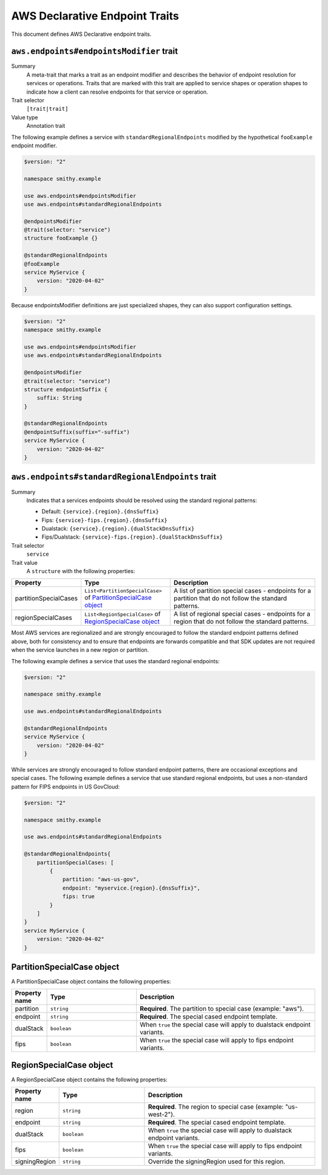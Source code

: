 .. _aws-endpoints:

===============================
AWS Declarative Endpoint Traits
===============================

This document defines AWS Declarative endpoint traits.


.. smithy-trait:: aws.endpoints#endpointsModifier
.. _aws.endpoints#endpointsModifier-trait:

-----------------------------------------
``aws.endpoints#endpointsModifier`` trait
-----------------------------------------

Summary
    A meta-trait that marks a trait as an endpoint modifier and describes the behavior
    of endpoint resolution for services or operations.  Traits that are marked with this trait are
    applied to service shapes or operation shapes to indicate how a client can resolve
    endpoints for that service or operation.
Trait selector
    ``[trait|trait]``
Value type
    Annotation trait

The following example defines a service with ``standardRegionalEndpoints`` modified by
the hypothetical ``fooExample`` endpoint modifier.

.. code-block:: smithy

    $version: "2"

    namespace smithy.example

    use aws.endpoints#endpointsModifier
    use aws.endpoints#standardRegionalEndpoints

    @endpointsModifier
    @trait(selector: "service")
    structure fooExample {}

    @standardRegionalEndpoints
    @fooExample
    service MyService {
        version: "2020-04-02"
    }

Because endpointsModifier definitions are just specialized shapes, they
can also support configuration settings.

.. code-block:: smithy

    $version: "2"
    namespace smithy.example

    use aws.endpoints#endpointsModifier
    use aws.endpoints#standardRegionalEndpoints

    @endpointsModifier
    @trait(selector: "service")
    structure endpointSuffix {
        suffix: String
    }

    @standardRegionalEndpoints
    @endpointSuffix(suffix="-suffix")
    service MyService {
        version: "2020-04-02"
    }



.. smithy-trait:: aws.endpoints#standardRegionalEndpoints
.. _aws.endpoints#standardRegionalEndpoints-trait:

-------------------------------------------------
``aws.endpoints#standardRegionalEndpoints`` trait
-------------------------------------------------

Summary
    Indicates that a services endpoints should be resolved using the standard regional
    patterns:

    - Default: ``{service}.{region}.{dnsSuffix}``
    - Fips: ``{service}-fips.{region}.{dnsSuffix}``
    - Dualstack: ``{service}.{region}.{dualStackDnsSuffix}``
    - Fips/Dualstack: ``{service}-fips.{region}.{dualStackDnsSuffix}``

Trait selector
    ``service``
Trait value
    A ``structure`` with the following properties:

.. list-table::
    :header-rows: 1
    :widths: 10 30 60

    * - Property
      - Type
      - Description
    * - partitionSpecialCases
      - ``List<PartitionSpecialCase>`` of `PartitionSpecialCase object`_
      - A list of partition special cases - endpoints for a partition that do not follow the
        standard patterns.
    * - regionSpecialCases
      - ``List<RegionSpecialCase>`` of `RegionSpecialCase object`_
      - A list of regional special cases - endpoints for a region that do not follow the
        standard patterns.



Most AWS services are regionalized and are strongly encouraged to follow
the standard endpoint patterns defined above, both for consistency and to
ensure that endpoints are forwards compatible and that SDK updates are
not required when the service launches in a new region or partition.

The following example defines a service that uses the standard regional endpoints:

.. code-block:: smithy

    $version: "2"

    namespace smithy.example

    use aws.endpoints#standardRegionalEndpoints

    @standardRegionalEndpoints
    service MyService {
        version: "2020-04-02"
    }

While services are strongly encouraged to follow standard endpoint patterns,
there are occasional exceptions and special cases.  The following example defines
a service that use standard regional endpoints, but uses a non-standard pattern for
FIPS endpoints in US GovCloud:

.. code-block:: smithy

    $version: "2"

    namespace smithy.example

    use aws.endpoints#standardRegionalEndpoints

    @standardRegionalEndpoints{
        partitionSpecialCases: [
            {
                partition: "aws-us-gov",
                endpoint: "myservice.{region}.{dnsSuffix}",
                fips: true
            }
        ]
    }
    service MyService {
        version: "2020-04-02"
    }

---------------------------
PartitionSpecialCase object
---------------------------

A PartitionSpecialCase object contains the following properties:

.. list-table::
    :header-rows: 1
    :widths: 10 30 60

    * - Property name
      - Type
      - Description
    * - partition
      - ``string``
      - **Required**. The partition to special case (example: "aws").
    * - endpoint
      - ``string``
      - **Required**. The special cased endpoint template.
    * - dualStack
      - ``boolean``
      - When ``true`` the special case will apply to dualstack endpoint variants.
    * - fips
      - ``boolean``
      - When ``true`` the special case will apply to fips endpoint variants.

---------------------------
RegionSpecialCase object
---------------------------

A RegionSpecialCase object contains the following properties:

.. list-table::
    :header-rows: 1
    :widths: 10 30 60

    * - Property name
      - Type
      - Description
    * - region
      - ``string``
      - **Required**. The region to special case (example: "us-west-2").
    * - endpoint
      - ``string``
      - **Required**. The special cased endpoint template.
    * - dualStack
      - ``boolean``
      - When ``true`` the special case will apply to dualstack endpoint variants.
    * - fips
      - ``boolean``
      - When ``true`` the special case will apply to fips endpoint variants.
    * - signingRegion
      - ``string``
      - Override the signingRegion used for this region.